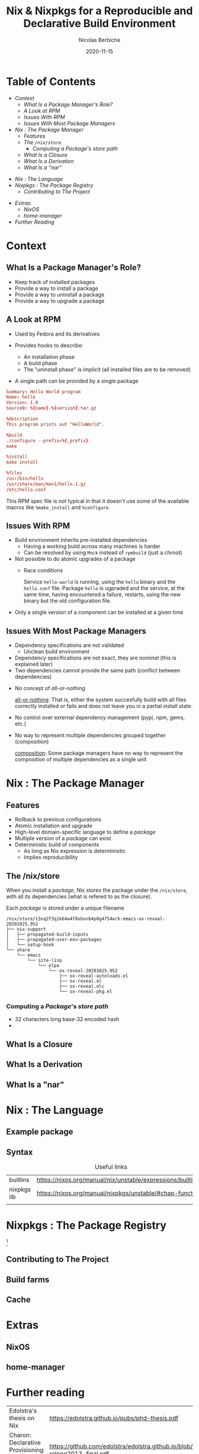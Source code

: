 #+TITLE: Nix & Nixpkgs for a Reproducible and Declarative Build Environment
#+AUTHOR: Nicolas Berbiche
#+DATE: 2020-11-15
#+EMAIL: nicolas@normie.dev

#+OPTIONS: num:nil date:nil toc:nil
#+OPTIONS: reveal_center:t reveal_progress:t reveal_history:t reveal_control:t
#+REVEAL_ROOT: https://cdn.jsdelivr.net/npm/reveal.js
#+REVEAL_INIT_OPTIONS: width: 1200, height: 800, margin: 0.1, transition: 'fade', slideNumber: true
#+REVEAL_TRANS: slide
#+REVEAL_MIN_SCALE: 0.5
#+REVEAL_MAX_SCALE: 2.5
#+REVEAL_HLEVEL: 2
#+REVEAL_THEME: black
#+REVEAL_POSTAMBLE: <p>Create by %a.</p>
#+REVEAL_PLUGINS:(markdown notes highlight)
#+REVEAL_EXTRA_CSS: style.css

* Table of Contents

- [[Context][Context]]
  + [[What Is a Package Manager's Role?][What Is a Package Manager's Role?]]
  + [[A Look at RPM][A Look at RPM]]
  + [[Issues With RPM][Issues With RPM]]
  + [[Issues With Most Package Managers][Issues With Most Package Managers]]
- [[Nix : The Package Manager][Nix : The Package Manager]]
  + [[Features][Features]]
  + [[The /nix/store][The ~/nix/store~]]
    - [[Computing a /Package/'s /store path/][Computing a /Package/'s /store path/]]
  + [[What Is a Closure][What Is a Closure]]
  + [[What Is a Derivation][What Is a Derivation]]
  + [[What Is a "nar"][What Is a "nar"]]
#+REVEAL: split
- [[Nix : The Language][Nix : The Language]]
- [[Nixpkgs : The Package Registry][Nixpkgs : The Package Registry]]
  + [[Contributing to The Project][Contributing to The Project]]
#+REVEAL: split
- [[Extras][Extras]]
  + [[NixOS][NixOS]]
  + [[home-manager][home-manager]]
- [[Further reading][Further Reading]]

* Context

** What Is a Package Manager's Role?
#+ATTR_REVEAL: :frag (frag-style appear)
- Keep track of installed packages
- Provide a way to install a package
- Provide a way to uninstall a package
- Provide a way to upgrade a package

** A Look at RPM
#+ATTR_REVEAL: :frag (frag-style appear)
- Used by Fedora and its derivatives
- Provides hooks to describe:
  #+ATTR_REVEAL: :frag (frag-style appear)
  - An installation phase
  - A build phase
  - The "uninstall phase" is implicit (all installed files are to be removed)
- A single path can be provided by a single package

#+REVEAL: split
#+ATTR_REVEAL: :code_attribs data-line-numbers='|9-11|13-14|16-19'
#+BEGIN_SRC conf
Summary: Hello World program
Name: hello
Version: 1.0
Source0: %{name}-%{version}.tar.gz

%description
This program prints out "HelloWorld".

%build
./configure --prefix=%{_prefix}
make

%install
make install

%files
/usr/bin/hello
/usr/share/man/man1/hello.1.gz
/etc/hello.conf
#+END_SRC
#+BEGIN_NOTES
This RPM spec file is not typical in that it doesn't use some of the available macros
like ~%make_install~ and ~%configure~.
#+END_NOTES

** Issues With RPM
#+ATTR_REVEAL: :frag (frag-style appear)
- Build environment inherits pre-installed dependencies
  - Having a working build across many machines is harder
  - Can be resolved by using ~Mock~ instead of ~rpmbuild~ (just a chroot)
- Not possible to do atomic upgrades of a package
  - Race conditions
    #+BEGIN_NOTES
    Service =hello-world= is running, using the =hello= binary and the =hello.conf= file. Package =hello= is ugpraded and the service, at the same time, having encountered a failure, restarts, using the new binary but the old configuration file.
    #+END_NOTES
- Only a single version of a component can be installed at a given time

** Issues With Most Package Managers
#+ATTR_REVEAL: :frag (frag-style appear)
- Dependency specifications are not validated
  - Unclean build environment
- Dependency specifications are not exact, they are /nominal/ (this is explained later)
- Two dependencies cannot provide the same path (conflict between dependencies)
#+REVEAL: split
- No concept of /all-or-nothing/
  #+BEGIN_NOTES
  _all-or-nothing_: That is, either the system succesfully build with all files
  correctly installed or fails and does not leave you in a partial install state.
  #+END_NOTES
- No control over external dependency management (pypi, npm, gems, etc.)
- No way to represent multiple dependencies grouped together (composition)
  #+BEGIN_NOTES
  _composition_: Some package managers have no way to represent the composition of multiple dependencies as a single unit
  #+END_NOTES

* Nix : The Package Manager
** Features
- Rollback to previous configurations
- Atomic installation and upgrade
- High-level domain-specific language to define a /package/
- Multiple version of a /package/ can exist
- Deterministic build of components
  - As long as Nix expression is deterministic
  - Implies reproducibility

** The /nix/store
When you install a /package/, Nix stores the package under the ~/nix/store~,
with all its dependencies (what is refered to as the closure).


#+REVEAL: split
Each /package/ is stored under a unique filename
#+BEGIN_SRC console
/nix/store/13xq2f3q1k64w4f8xbvnb4p0g4754wrk-emacs-ox-reveal-20201025.952
├── nix-support
│   ├── propagated-build-inputs
│   ├── propagated-user-env-packages
│   └── setup-hook
└── share
    └── emacs
        └── site-lisp
            └── elpa
                └── ox-reveal-20201025.952
                    ├── ox-reveal-autoloads.el
                    ├── ox-reveal.el
                    ├── ox-reveal.elc
                    └── ox-reveal-pkg.el
#+END_SRC
*** Computing a /Package/'s /store path/
- 32 characters long base-32 encoded hash
-

** What Is a Closure
** What Is a Derivation
** What Is a "nar"

* Nix : The Language

** Example package


** Syntax

#+NAME: Links
#+CAPTION: Useful links
| builtins    | https://nixos.org/manual/nix/unstable/expressions/builtins.html |
| nixpkgs lib | https://nixos.org/manual/nixpkgs/unstable/#chap-functions       |
|             |                                                                 |

* Nixpkgs : The Package Registry
#+REVEAL: split
#+CAPTION: Amount of packages in Nixpkgs
#+NAME: fig:package-count.png
#+ATTR_ORG: :width 500
[[./images/package-count.png]][fn:package-count]
[fn:package-count]: https://discourse.nixos.org/t/how-many-people-are-paid-to-work-on-nix-nixpkgs/8307/66

** Contributing to The Project
** Build farms
** Cache

* Extras
** NixOS

** home-manager

* Further reading

| Edolstra's thesis on Nix                        | https://edolstra.github.io/pubs/phd-thesis.pdf                                              |
| Charon: Declarative Provisioning and Deployment | https://github.com/edolstra/edolstra.github.io/blob/master/pubs/charon-releng2013-final.pdf |
| home-manager options                            | https://nix-community.github.io/home-manager/options.html                                                                                            |
